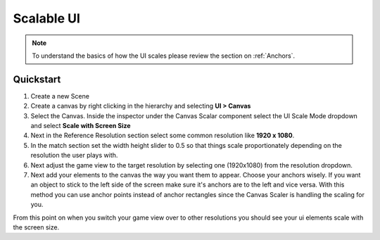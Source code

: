 ===========
Scalable UI
===========

..  note::

    To understand the basics of how the UI scales please review the section on :ref:`Anchors`.

Quickstart
==========

#.  Create a new Scene
#.  Create a canvas by right clicking in the hierarchy and selecting **UI > Canvas**
#.  Select the Canvas. Inside the inspector under the Canvas Scalar component select the UI Scale Mode
    dropdown and select **Scale with Screen Size**
#.  Next in the Reference Resolution section select some common resolution like **1920 x 1080**.
#.  In the match section set the width height slider to 0.5 so that things scale proportionately depending on the
    resolution the user plays with.
#.  Next adjust the game view to the target resolution by selecting one (1920x1080) from the resolution dropdown.
#.  Next add your elements to the canvas the way you want them to appear. Choose your anchors wisely. If you want an
    object to stick to the left side of the screen make sure it's anchors are to the left and vice versa. With
    this method you can use anchor points instead of anchor rectangles since the Canvas Scaler is handling the scaling
    for you.

From this point on when you switch your game view over to other resolutions you should see your ui elements scale with
the screen size.